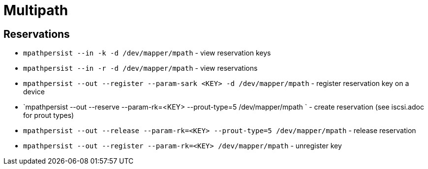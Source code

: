 = Multipath

== Reservations

* `mpathpersist --in -k -d /dev/mapper/mpath` - view reservation keys
* `mpathpersist --in -r -d /dev/mapper/mpath` -  view reservations
* `mpathpersist --out --register --param-sark <KEY> -d /dev/mapper/mpath` - register reservation key on a device
* `mpathpersist --out --reserve --param-rk=<KEY> --prout-type=5 /dev/mapper/mpath ` - create reservation (see iscsi.adoc for prout types)
* `mpathpersist --out --release --param-rk=<KEY> --prout-type=5 /dev/mapper/mpath` - release reservation
* `mpathpersist --out --register --param-rk=<KEY> /dev/mapper/mpath` - unregister key
